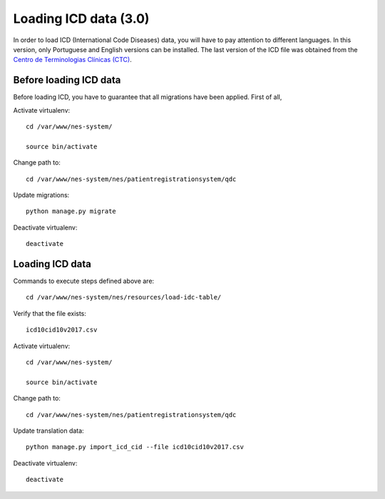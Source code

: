 .. _loading-icd-data-3.0:

Loading ICD data (3.0)
======================

In order to load ICD (International Code Diseases) data, you will have to pay attention to different languages. In this version, only Portuguese and English versions can be installed. 
The last version of the ICD file was obtained from the `Centro de Terminologias Clínicas (CTC) <https://interop-pt.atlassian.net/wiki/spaces/CTCPT/pages/58884241/Implementa+o+da+ICD-10-CM+PCS>`_.

.. _before-loading-icd-data:

Before loading ICD data
-----------------------

Before loading ICD, you have to guarantee that all migrations have been applied. First of all, 

Activate virtualenv::

    cd /var/www/nes-system/
    
    source bin/activate

Change path to::
 
    cd /var/www/nes-system/nes/patientregistrationsystem/qdc

Update migrations::

    python manage.py migrate


Deactivate virtualenv::

    deactivate

.. _loading-icd-data:

Loading ICD data
----------------

Commands to execute steps defined above are::

    cd /var/www/nes-system/nes/resources/load-idc-table/


Verify that the file exists::

    icd10cid10v2017.csv


Activate virtualenv::

    cd /var/www/nes-system/
    
    source bin/activate

Change path to::
 
    cd /var/www/nes-system/nes/patientregistrationsystem/qdc

Update translation data::

    python manage.py import_icd_cid --file icd10cid10v2017.csv


Deactivate virtualenv::

    deactivate
    
